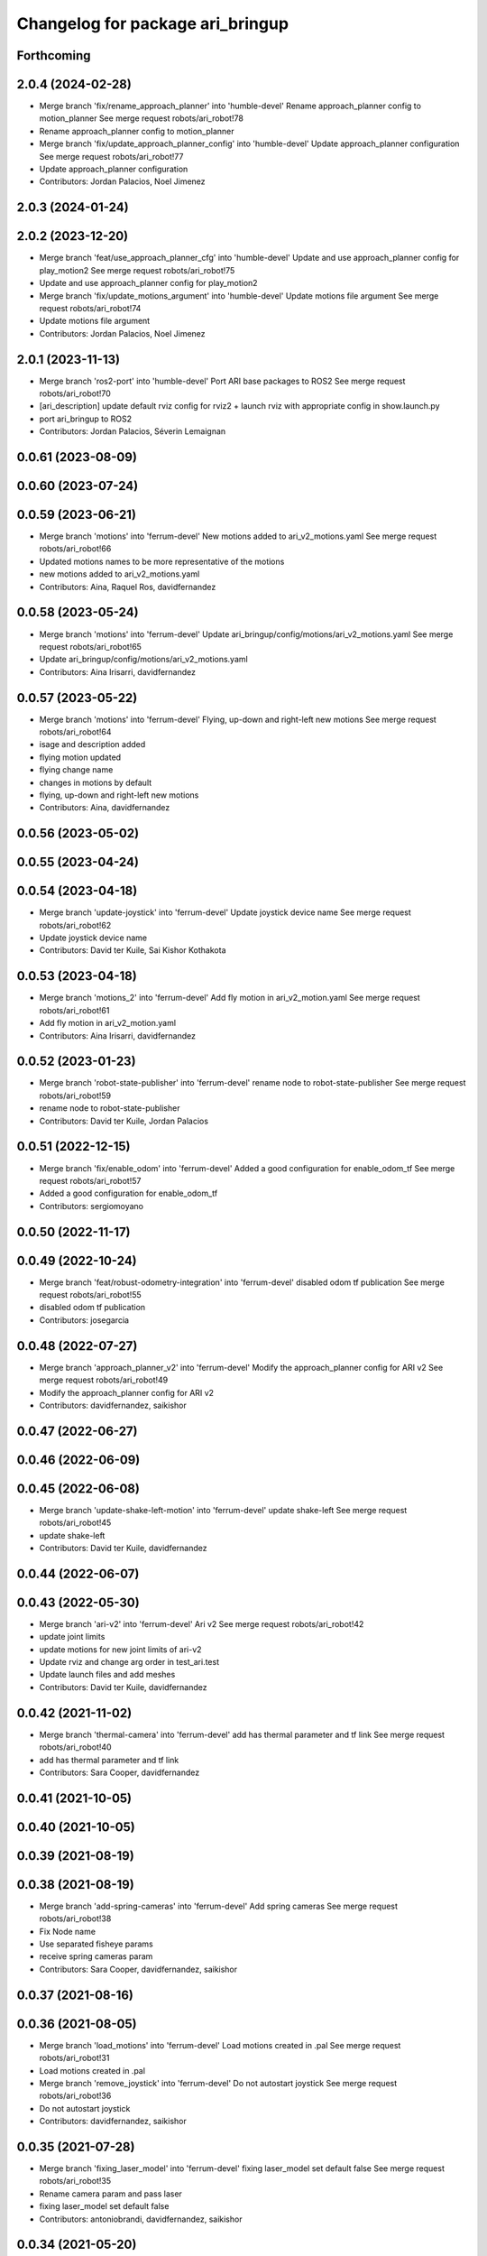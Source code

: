^^^^^^^^^^^^^^^^^^^^^^^^^^^^^^^^^
Changelog for package ari_bringup
^^^^^^^^^^^^^^^^^^^^^^^^^^^^^^^^^

Forthcoming
-----------

2.0.4 (2024-02-28)
------------------
* Merge branch 'fix/rename_approach_planner' into 'humble-devel'
  Rename approach_planner config to motion_planner
  See merge request robots/ari_robot!78
* Rename approach_planner config to motion_planner
* Merge branch 'fix/update_approach_planner_config' into 'humble-devel'
  Update approach_planner configuration
  See merge request robots/ari_robot!77
* Update approach_planner configuration
* Contributors: Jordan Palacios, Noel Jimenez

2.0.3 (2024-01-24)
------------------

2.0.2 (2023-12-20)
------------------
* Merge branch 'feat/use_approach_planner_cfg' into 'humble-devel'
  Update and use approach_planner config for play_motion2
  See merge request robots/ari_robot!75
* Update and use approach_planner config for play_motion2
* Merge branch 'fix/update_motions_argument' into 'humble-devel'
  Update motions file argument
  See merge request robots/ari_robot!74
* Update motions file argument
* Contributors: Jordan Palacios, Noel Jimenez

2.0.1 (2023-11-13)
------------------
* Merge branch 'ros2-port' into 'humble-devel'
  Port ARI base packages to ROS2
  See merge request robots/ari_robot!70
* [ari_description] update default rviz config for rviz2
  + launch rviz with appropriate config in show.launch.py
* port ari_bringup to ROS2
* Contributors: Jordan Palacios, Séverin Lemaignan

0.0.61 (2023-08-09)
-------------------

0.0.60 (2023-07-24)
-------------------

0.0.59 (2023-06-21)
-------------------
* Merge branch 'motions' into 'ferrum-devel'
  New motions added to ari_v2_motions.yaml
  See merge request robots/ari_robot!66
* Updated motions names to be more representative of the motions
* new motions added to ari_v2_motions.yaml
* Contributors: Aina, Raquel Ros, davidfernandez

0.0.58 (2023-05-24)
-------------------
* Merge branch 'motions' into 'ferrum-devel'
  Update ari_bringup/config/motions/ari_v2_motions.yaml
  See merge request robots/ari_robot!65
* Update ari_bringup/config/motions/ari_v2_motions.yaml
* Contributors: Aina Irisarri, davidfernandez

0.0.57 (2023-05-22)
-------------------
* Merge branch 'motions' into 'ferrum-devel'
  Flying, up-down and right-left new motions
  See merge request robots/ari_robot!64
* isage and description added
* flying motion updated
* flying change name
* changes in motions by default
* flying, up-down and right-left new motions
* Contributors: Aina, davidfernandez

0.0.56 (2023-05-02)
-------------------

0.0.55 (2023-04-24)
-------------------

0.0.54 (2023-04-18)
-------------------
* Merge branch 'update-joystick' into 'ferrum-devel'
  Update joystick device name
  See merge request robots/ari_robot!62
* Update joystick device name
* Contributors: David ter Kuile, Sai Kishor Kothakota

0.0.53 (2023-04-18)
-------------------
* Merge branch 'motions_2' into 'ferrum-devel'
  Add fly motion in ari_v2_motion.yaml
  See merge request robots/ari_robot!61
* Add fly motion in ari_v2_motion.yaml
* Contributors: Aina Irisarri, davidfernandez

0.0.52 (2023-01-23)
-------------------
* Merge branch 'robot-state-publisher' into 'ferrum-devel'
  rename node to robot-state-publisher
  See merge request robots/ari_robot!59
* rename node to robot-state-publisher
* Contributors: David ter Kuile, Jordan Palacios

0.0.51 (2022-12-15)
-------------------
* Merge branch 'fix/enable_odom' into 'ferrum-devel'
  Added a good configuration for enable_odom_tf
  See merge request robots/ari_robot!57
* Added a good configuration for enable_odom_tf
* Contributors: sergiomoyano

0.0.50 (2022-11-17)
-------------------

0.0.49 (2022-10-24)
-------------------
* Merge branch 'feat/robust-odometry-integration' into 'ferrum-devel'
  disabled odom tf publication
  See merge request robots/ari_robot!55
* disabled odom tf publication
* Contributors: josegarcia

0.0.48 (2022-07-27)
-------------------
* Merge branch 'approach_planner_v2' into 'ferrum-devel'
  Modify the approach_planner config for ARI v2
  See merge request robots/ari_robot!49
* Modify the approach_planner config for ARI v2
* Contributors: davidfernandez, saikishor

0.0.47 (2022-06-27)
-------------------

0.0.46 (2022-06-09)
-------------------

0.0.45 (2022-06-08)
-------------------
* Merge branch 'update-shake-left-motion' into 'ferrum-devel'
  update shake-left
  See merge request robots/ari_robot!45
* update shake-left
* Contributors: David ter Kuile, davidfernandez

0.0.44 (2022-06-07)
-------------------

0.0.43 (2022-05-30)
-------------------
* Merge branch 'ari-v2' into 'ferrum-devel'
  Ari v2
  See merge request robots/ari_robot!42
* update joint limits
* update motions for new joint limits of ari-v2
* Update rviz and change arg order in test_ari.test
* Update launch files and add meshes
* Contributors: David ter Kuile, davidfernandez

0.0.42 (2021-11-02)
-------------------
* Merge branch 'thermal-camera' into 'ferrum-devel'
  add has thermal parameter and tf link
  See merge request robots/ari_robot!40
* add has thermal parameter and tf link
* Contributors: Sara Cooper, davidfernandez

0.0.41 (2021-10-05)
-------------------

0.0.40 (2021-10-05)
-------------------

0.0.39 (2021-08-19)
-------------------

0.0.38 (2021-08-19)
-------------------
* Merge branch 'add-spring-cameras' into 'ferrum-devel'
  Add spring cameras
  See merge request robots/ari_robot!38
* Fix Node name
* Use separated fisheye params
* receive spring cameras param
* Contributors: Sara Cooper, davidfernandez, saikishor

0.0.37 (2021-08-16)
-------------------

0.0.36 (2021-08-05)
-------------------
* Merge branch 'load_motions' into 'ferrum-devel'
  Load motions created in .pal
  See merge request robots/ari_robot!31
* Load motions created in .pal
* Merge branch 'remove_joystick' into 'ferrum-devel'
  Do not autostart joystick
  See merge request robots/ari_robot!36
* Do not autostart joystick
* Contributors: davidfernandez, saikishor

0.0.35 (2021-07-28)
-------------------
* Merge branch 'fixing_laser_model' into 'ferrum-devel'
  fixing laser_model set default false
  See merge request robots/ari_robot!35
* Rename camera param and pass laser
* fixing laser_model set default false
* Contributors: antoniobrandi, davidfernandez, saikishor

0.0.34 (2021-05-20)
-------------------
* Merge branch 'ari_laser_new' into 'ferrum-devel'
  Added laser_model dependencies
  See merge request robots/ari_robot!34
* Remove config
* Update ari_bringup/launch/ari.launch
* Added laser_model dependencies
* Added laser_model dependencies
* Added laser_model dependencies
* Contributors: davidfernandez, sergiomoyano

0.0.33 (2021-04-07)
-------------------
* Merge branch 'head-realsense' into 'ferrum-devel'
  Head realsense optional camera
  See merge request robots/ari_robot!33
* Modify URDF to include optional head realsense camera, location still to be defined
* Contributors: Sara Cooper, davidfernandez

0.0.32 (2021-03-16)
-------------------

0.0.31 (2020-11-09)
-------------------

0.0.30 (2020-10-05)
-------------------
* Merge branch 'show_left_motion' into 'ferrum-devel'
  tune arm_right_2_joint in show_left motion
  See merge request robots/ari_robot!27
* replicate show_left motion values on show_right motion
* tune arm_right_2_joint in show_left motion
* Contributors: YueErro, victor

0.0.29 (2020-09-21)
-------------------

0.0.28 (2020-08-31)
-------------------

0.0.27 (2020-08-17)
-------------------

0.0.26 (2020-08-17)
-------------------

0.0.25 (2020-07-30)
-------------------

0.0.24 (2020-07-16)
-------------------
* Fix load of mobile base controller
* Contributors: Victor Lopez

0.0.23 (2020-07-14)
-------------------
* Update ari rviz config
* Contributors: Victor Lopez

0.0.22 (2020-07-10)
-------------------
* Fix error using multiplier_dir variable
* Contributors: Victor Lopez

0.0.21 (2020-07-10)
-------------------
* Integrate ari_wheel_controller_configuration
* Contributors: Victor Lopez

0.0.20 (2020-06-16)
-------------------
* Remap joystick diagnostics
  We don't want them on main topic since we don't use joystick
* Contributors: Victor Lopez

0.0.19 (2020-06-16)
-------------------
* Do throttle inside qr detector
* Contributors: Victor Lopez

0.0.18 (2020-05-29)
-------------------

0.0.17 (2020-05-19)
-------------------

0.0.16 (2020-03-24)
-------------------
* Merge branch 'actuated_hand_fix' into 'ferrum-devel'
  Actuated hand fix
  See merge request robots/ari_robot!20
* Separate both end effectors
* Add parameter for end_effector
* Contributors: davidfernandez

0.0.15 (2020-03-17)
-------------------
* Merge branch 'cleaned-up-ari-robot' into 'ferrum-devel'
  Clean up ari robot package
  See merge request robots/ari_robot!18
* Clean up ari robot package
* Contributors: alessandrodifava, saracooper

0.0.14 (2020-02-12)
-------------------

0.0.13 (2020-02-04)
-------------------

0.0.12 (2020-01-22)
-------------------

0.0.11 (2020-01-14)
-------------------
* Fix head front camera topic name
* Contributors: Victor Lopez

0.0.10 (2020-01-09)
-------------------

0.0.9 (2020-01-07)
------------------

0.0.8 (2019-12-17)
------------------

0.0.7 (2019-12-10)
------------------
* Merge branch 'qr_detector' into 'master'
  added qr detector application launch
  See merge request robots/ari_robot!7
* added qr detector application launch
* Contributors: Sai Kishor Kothakota, Victor Lopez

0.0.6 (2019-12-10)
------------------

0.0.5 (2019-12-03)
------------------

0.0.4 (2019-11-15)
------------------

0.0.3 (2019-11-14)
------------------
* Merge branch 'ari_moveit' into 'master'
  Ari moveit
  See merge request robots/ari_robot!1
* Add motions
* added play_motion launch and moveit_config dependency
* Contributors: Jordan Palacios, Sai Kishor Kothakota, davidfernandez

0.0.2 (2019-11-08)
------------------
* Remove dynamixel node
* Merge branch 'master' of gitlab:robots/ari_robot
* Contributors: Victor Lopez, alessandrodifava

0.0.1 (2019-11-06)
------------------
* Added also the right arm and tuned the config files for the arms
* Added the head limit and the microphone urdf
* Fixed bugs and added the camera launch in the bringup and the microphone urdf
* Fixed bugs and parameters
* Created the bringup and the controller configuration and added the t265 camera to the back of the torso
* Contributors: alessandrodifava
